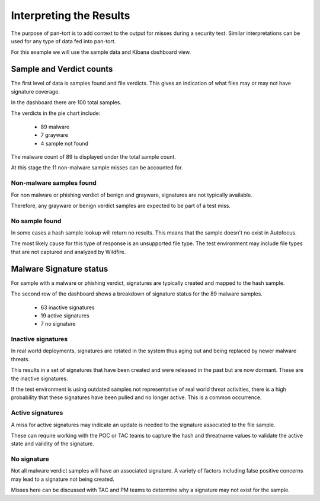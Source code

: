 Interpreting the Results
========================

The purpose of pan-tort is to add context to the output for misses during a security test.
Similar interpretations can be used for any type of data fed into pan-tort.

For this example we will use the sample data and Kibana dashboard view.

.. image:: images/dashboard.png

Sample and Verdict counts
-------------------------

The first level of data is samples found and file verdicts. This gives an indication of
what files may or may not have signature coverage.

In the dashboard there are 100 total samples.

The verdicts in the pie chart include:

    * 89 malware
    * 7 grayware
    * 4 sample not found

The malware count of 89 is displayed under the total sample count.

At this stage the 11 non-malware sample misses can be accounted for.


Non-malware samples found
~~~~~~~~~~~~~~~~~~~~~~~~~

For non malware or phishing verdict of benign and grayware, signatures are not typically available.

Therefore, any grayware or benign verdict samples are expected to be part of a test miss.

No sample found
~~~~~~~~~~~~~~~

In some cases a hash sample lookup will return no results. This means that the sample doesn't no exist in Autofocus.

The most likely cause for this type of response is an unsupported file type. The test environment may include file types
that are not captured and analyzed by Wildfire.

Malware Signature status
------------------------

For sample with a malware or phishing verdict, signatures are typically created and mapped to the hash sample.

The second row of the dashboard shows a breakdown of signature status for the 89 malware samples.

    * 63 inactive signatures
    * 19 active signatures
    * 7 no signature

Inactive signatures
~~~~~~~~~~~~~~~~~~~

In real world deployments, signatures are rotated in the system thus aging out and being replaced by newer malware
threats.

This results in a set of signatures that have been created and were released in the past but are now dormant.
These are the inactive signatures.

If the test environment is using outdated samples not representative of real world threat activities, there is a
high probability that these signatures have been pulled and no longer active. This is a common occurrence.

Active signatures
~~~~~~~~~~~~~~~~~

A miss for active signatures may indicate an update is needed to the signature associated to the file sample.

These can require working with the POC or TAC teams to capture the hash and threatname values to validate
the active state and validity of the signature.

No signature
~~~~~~~~~~~~

Not all malware verdict samples will have an associated signature. A variety of factors including false positive
concerns may lead to a signature not being created.

Misses here can be discussed with TAC and PM teams to determine why a signature may not exist for the sample.





